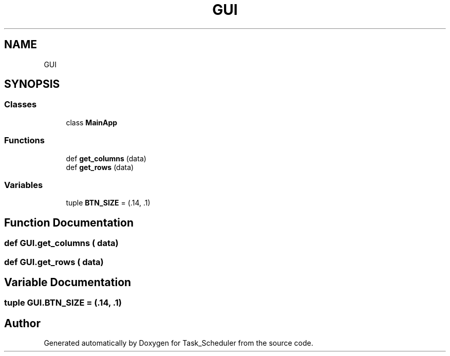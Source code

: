 .TH "GUI" 3 "Sat May 20 2023" "Task_Scheduler" \" -*- nroff -*-
.ad l
.nh
.SH NAME
GUI
.SH SYNOPSIS
.br
.PP
.SS "Classes"

.in +1c
.ti -1c
.RI "class \fBMainApp\fP"
.br
.in -1c
.SS "Functions"

.in +1c
.ti -1c
.RI "def \fBget_columns\fP (data)"
.br
.ti -1c
.RI "def \fBget_rows\fP (data)"
.br
.in -1c
.SS "Variables"

.in +1c
.ti -1c
.RI "tuple \fBBTN_SIZE\fP = (\&.14, \&.1)"
.br
.in -1c
.SH "Function Documentation"
.PP 
.SS "def GUI\&.get_columns ( data)"

.SS "def GUI\&.get_rows ( data)"

.SH "Variable Documentation"
.PP 
.SS "tuple GUI\&.BTN_SIZE = (\&.14, \&.1)"

.SH "Author"
.PP 
Generated automatically by Doxygen for Task_Scheduler from the source code\&.
